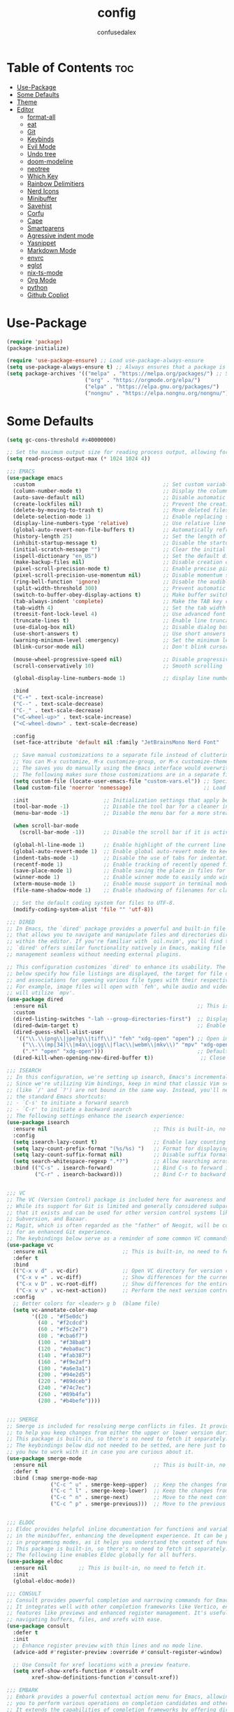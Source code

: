 #+TITLE: config
#+AUTHOR: confusedalex
#+STARTUP: overview

* Table of Contents :toc:
- [[#use-package][Use-Package]]
- [[#some-defaults][Some Defaults]]
- [[#theme][Theme]]
- [[#editor][Editor]]
  - [[#format-all][format-all]]
  - [[#eat][eat]]
  - [[#git][Git]]
  - [[#keybinds][Keybinds]]
  - [[#evil-mode][Evil Mode]]
  - [[#undo-tree][Undo tree]]
  - [[#doom-modeline][doom-modeline]]
  - [[#neotree][neotree]]
  - [[#which-key][Which Key]]
  - [[#rainbow-delimitiers][Rainbow Delimitiers]]
  - [[#nerd-icons][Nerd Icons]]
  - [[#minibuffer][Minibuffer]]
  - [[#savehist][Savehist]]
  - [[#corfu][Corfu]]
  - [[#cape][Cape]]
  - [[#smartparens][Smartparens]]
  - [[#agressive-indent-mode][Agressive indent mode]]
  - [[#yasnippet][Yasnippet]]
  - [[#markdown-mode][Markdown Mode]]
  - [[#envrc][envrc]]
  - [[#eglot][eglot]]
  - [[#nix-ts-mode][nix-ts-mode]]
  - [[#org-mode][Org Mode]]
  - [[#python][python]]
  - [[#github-copliot][Github Copliot]]

* Use-Package
#+begin_src emacs-lisp
(require 'package)
(package-initialize)

(require 'use-package-ensure) ;; Load use-package-always-ensure
(setq use-package-always-ensure t) ;; Always ensures that a package is installed
(setq package-archives '(("melpa" . "https://melpa.org/packages/") ;; Sets default package repositories
						 ("org" . "https://orgmode.org/elpa/")
                         ("elpa" . "https://elpa.gnu.org/packages/")
						 ("nongnu" . "https://elpa.nongnu.org/nongnu/")))
#+end_src
* Some Defaults
#+begin_src emacs-lisp
(setq gc-cons-threshold #x40000000)

;; Set the maximum output size for reading process output, allowing for larger data transfers.
(setq read-process-output-max (* 1024 1024 4))

;;; EMACS
(use-package emacs
  :custom                                         ;; Set custom variables to configure Emacs behavior.
  (column-number-mode t)                          ;; Display the column number in the mode line.
  (auto-save-default nil)                         ;; Disable automatic saving of buffers.
  (create-lockfiles nil)                          ;; Prevent the creation of lock files when editing.
  (delete-by-moving-to-trash t)                   ;; Move deleted files to the trash instead of permanently deleting them.
  (delete-selection-mode 1)                       ;; Enable replacing selected text with typed text.
  (display-line-numbers-type 'relative)           ;; Use relative line numbering in programming modes.
  (global-auto-revert-non-file-buffers t)         ;; Automatically refresh non-file buffers.
  (history-length 25)                             ;; Set the length of the command history.
  (inhibit-startup-message t)                     ;; Disable the startup message when Emacs launches.
  (initial-scratch-message "")                    ;; Clear the initial message in the *scratch* buffer.
  (ispell-dictionary "en_US")                     ;; Set the default dictionary for spell checking.
  (make-backup-files nil)                         ;; Disable creation of backup files.
  (pixel-scroll-precision-mode t)                 ;; Enable precise pixel scrolling.
  (pixel-scroll-precision-use-momentum nil)       ;; Disable momentum scrolling for pixel precision.
  (ring-bell-function 'ignore)                    ;; Disable the audible bell.
  (split-width-threshold 300)                     ;; Prevent automatic window splitting if the window width exceeds 300 pixels.
  (switch-to-buffer-obey-display-actions t)       ;; Make buffer switching respect display actions.
  (tab-always-indent 'complete)                   ;; Make the TAB key complete text instead of just indenting.
  (tab-width 4)                                   ;; Set the tab width to 4 spaces.
  (treesit-font-lock-level 4)                     ;; Use advanced font locking for Treesit mode.
  (truncate-lines t)                              ;; Enable line truncation to avoid wrapping long lines.
  (use-dialog-box nil)                            ;; Disable dialog boxes in favor of minibuffer prompts.
  (use-short-answers t)                           ;; Use short answers in prompts for quicker responses (y instead of yes)
  (warning-minimum-level :emergency)              ;; Set the minimum level of warnings to display.
  (blink-cursor-mode nil)                         ;; Don't blink cursor

  (mouse-wheel-progressive-speed nil)             ;; Disable progressive speed when scrolling
  (scroll-conservatively 10)                      ;; Smooth scrolling

  (global-display-line-numbers-mode 1)            ;; display line numbers

  :bind
  ("C-+" . text-scale-increase)
  ("C--" . text-scale-decrease)
  ("C-_" . text-scale-decrease)
  ("<C-wheel-up>" . text-scale-increase)
  ("<C-wheel-down>" . text-scale-decrease)

  :config
  (set-face-attribute 'default nil :family "JetBrainsMono Nerd Font"  :height 130)

  ;; Save manual customizations to a separate file instead of cluttering `init.el'.
  ;; You can M-x customize, M-x customize-group, or M-x customize-themes, etc.
  ;; The saves you do manually using the Emacs interface would overwrite this file.
  ;; The following makes sure those customizations are in a separate file.
  (setq custom-file (locate-user-emacs-file "custom-vars.el")) ;; Specify the custom file path.
  (load custom-file 'noerror 'nomessage)                       ;; Load the custom file quietly, ignoring errors.

  :init                        ;; Initialization settings that apply before the package is loaded.
  (tool-bar-mode -1)           ;; Disable the tool bar for a cleaner interface.
  (menu-bar-mode -1)           ;; Disable the menu bar for a more streamlined look.

  (when scroll-bar-mode
    (scroll-bar-mode -1))      ;; Disable the scroll bar if it is active.

  (global-hl-line-mode 1)      ;; Enable highlight of the current line
  (global-auto-revert-mode 1)  ;; Enable global auto-revert mode to keep buffers up to date with their corresponding files.
  (indent-tabs-mode -1)        ;; Disable the use of tabs for indentation (use spaces instead).
  (recentf-mode 1)             ;; Enable tracking of recently opened files.
  (save-place-mode 1)          ;; Enable saving the place in files for easier return.
  (winner-mode 1)              ;; Enable winner mode to easily undo window configuration changes.
  (xterm-mouse-mode 1)         ;; Enable mouse support in terminal mode.
  (file-name-shadow-mode 1)    ;; Enable shadowing of filenames for clarity.

  ;; Set the default coding system for files to UTF-8.
  (modify-coding-system-alist 'file "" 'utf-8))

;;; DIRED
;; In Emacs, the `dired' package provides a powerful and built-in file manager
;; that allows you to navigate and manipulate files and directories directly
;; within the editor. If you're familiar with `oil.nvim', you'll find that
;; `dired' offers similar functionality natively in Emacs, making file
;; management seamless without needing external plugins.

;; This configuration customizes `dired' to enhance its usability. The settings
;; below specify how file listings are displayed, the target for file operations,
;; and associations for opening various file types with their respective applications.
;; For example, image files will open with `feh', while audio and video files
;; will utilize `mpv'.
(use-package dired
  :ensure nil                                                ;; This is built-in, no need to fetch it.
  :custom
  (dired-listing-switches "-lah --group-directories-first")  ;; Display files in a human-readable format and group directories first.
  (dired-dwim-target t)                                      ;; Enable "do what I mean" for target directories.
  (dired-guess-shell-alist-user
   '(("\\.\\(png\\|jpe?g\\|tiff\\)" "feh" "xdg-open" "open") ;; Open image files with `feh' or the default viewer.
     ("\\.\\(mp[34]\\|m4a\\|ogg\\|flac\\|webm\\|mkv\\)" "mpv" "xdg-open" "open") ;; Open audio and video files with `mpv'.
     (".*" "open" "xdg-open")))                              ;; Default opening command for other files.
  (dired-kill-when-opening-new-dired-buffer t))               ;; Close the previous buffer when opening a new `dired' instance.

;;; ISEARCH
;; In this configuration, we're setting up isearch, Emacs's incremental search feature.
;; Since we're utilizing Vim bindings, keep in mind that classic Vim search commands
;; (like `/' and `?') are not bound in the same way. Instead, you'll need to use
;; the standard Emacs shortcuts:
;; - `C-s' to initiate a forward search
;; - `C-r' to initiate a backward search
;; The following settings enhance the isearch experience:
(use-package isearch
  :ensure nil                                  ;; This is built-in, no need to fetch it.
  :config
  (setq isearch-lazy-count t)                  ;; Enable lazy counting to show current match information.
  (setq lazy-count-prefix-format "(%s/%s) ")   ;; Format for displaying current match count.
  (setq lazy-count-suffix-format nil)          ;; Disable suffix formatting for match count.
  (setq search-whitespace-regexp ".*?")        ;; Allow searching across whitespace.
  :bind (("C-s" . isearch-forward)             ;; Bind C-s to forward isearch.
         ("C-r" . isearch-backward)))          ;; Bind C-r to backward isearch.


;;; VC
;; The VC (Version Control) package is included here for awareness and completeness.
;; While its support for Git is limited and generally considered subpar, it is good to know
;; that it exists and can be used for other version control systems like Mercurial,
;; Subversion, and Bazaar.
;; Magit, which is often regarded as the "father" of Neogit, will be configured later
;; for an enhanced Git experience.
;; The keybindings below serve as a reminder of some common VC commands.
(use-package vc
  :ensure nil                        ;; This is built-in, no need to fetch it.
  :defer t
  :bind
  (("C-x v d" . vc-dir)              ;; Open VC directory for version control status.
   ("C-x v =" . vc-diff)             ;; Show differences for the current file.
   ("C-x v D" . vc-root-diff)        ;; Show differences for the entire repository.
   ("C-x v v" . vc-next-action))     ;; Perform the next version control action.
  :config
  ;; Better colors for <leader> g b  (blame file)
  (setq vc-annotate-color-map
        '((20 . "#f5e0dc")
          (40 . "#f2cdcd")
          (60 . "#f5c2e7")
          (80 . "#cba6f7")
          (100 . "#f38ba8")
          (120 . "#eba0ac")
          (140 . "#fab387")
          (160 . "#f9e2af")
          (180 . "#a6e3a1")
          (200 . "#94e2d5")
          (220 . "#89dceb")
          (240 . "#74c7ec")
          (260 . "#89b4fa")
          (280 . "#b4befe"))))


;;; SMERGE
;; Smerge is included for resolving merge conflicts in files. It provides a simple interface
;; to help you keep changes from either the upper or lower version during a merge.
;; This package is built-in, so there's no need to fetch it separately.
;; The keybindings below did not needed to be setted, are here just to show
;; you how to work with it in case you are curious about it.
(use-package smerge-mode
  :ensure nil                                  ;; This is built-in, no need to fetch it.
  :defer t
  :bind (:map smerge-mode-map
              ("C-c ^ u" . smerge-keep-upper)  ;; Keep the changes from the upper version.
              ("C-c ^ l" . smerge-keep-lower)  ;; Keep the changes from the lower version.
              ("C-c ^ n" . smerge-next)        ;; Move to the next conflict.
              ("C-c ^ p" . smerge-previous)))  ;; Move to the previous conflict.


;;; ELDOC
;; Eldoc provides helpful inline documentation for functions and variables
;; in the minibuffer, enhancing the development experience. It can be particularly useful
;; in programming modes, as it helps you understand the context of functions as you type.
;; This package is built-in, so there's no need to fetch it separately.
;; The following line enables Eldoc globally for all buffers.
(use-package eldoc
  :ensure nil          ;; This is built-in, no need to fetch it.
  :init
  (global-eldoc-mode))

;;; CONSULT
;; Consult provides powerful completion and narrowing commands for Emacs.
;; It integrates well with other completion frameworks like Vertico, enabling
;; features like previews and enhanced register management. It's useful for
;; navigating buffers, files, and xrefs with ease.
(use-package consult
  :defer t
  :init
  ;; Enhance register preview with thin lines and no mode line.
  (advice-add #'register-preview :override #'consult-register-window)

  ;; Use Consult for xref locations with a preview feature.
  (setq xref-show-xrefs-function #'consult-xref
        xref-show-definitions-function #'consult-xref))

;;; EMBARK
;; Embark provides a powerful contextual action menu for Emacs, allowing
;; you to perform various operations on completion candidates and other items.
;; It extends the capabilities of completion frameworks by offering direct
;; actions on the candidates.
(use-package embark
  :defer t)


;;; EMBARK-CONSULT
;; Embark-Consult provides a bridge between Embark and Consult, ensuring
;; that Consult commands, like previews, are available when using Embark.
(use-package embark-consult
  :hook
  (embark-collect-mode . consult-preview-at-point-mode)) ;; Enable preview in Embark collect mode.


;;; TREESITTER-AUTO
;; Treesit-auto simplifies the use of Tree-sitter grammars in Emacs,
;; providing automatic installation and mode association for various
;; programming languages. This enhances syntax highlighting and
;; code parsing capabilities, making it easier to work with modern
;; programming languages.
(use-package treesit-auto
  :after emacs
  :custom
  (treesit-auto-install 'prompt)
  :config
  (treesit-auto-add-to-auto-mode-alist 'all)
  (global-treesit-auto-mode))
#+end_src

* Theme
Use the awesome[[https://protesilaos.com/emacs/modus-themes][ Modus themes]]  
#+begin_src emacs-lisp
(use-package modus-themes
  :config
  (define-key global-map (kbd "<f5>") #'modus-themes-toggle)
  (load-theme 'modus-vivendi t)
)
#+end_src
* Editor
** format-all
#+begin_src emacs-lisp
(use-package format-all
  :commands format-all-mode
  :hook (prog-mode . format-all-mode))
#+end_src
** eat
#+begin_src emacs-lisp
(use-package eat
  :hook ('eshell-load-hook #'eat-eshell-mode))
#+end_src
** Git
*** Magit
#+begin_src emacs-lisp
(use-package magit
  :defer t)
#+end_src
*** Diff-HL
Diff-HL provides marking for unstaged, uncommited, changed, added, removed lines
#+begin_src emacs-lisp
(use-package diff-hl
  :defer t
  :hook
  (find-file . (lambda ()
                 (global-diff-hl-mode)           ;; Enable Diff-HL mode for all files.
                 (diff-hl-flydiff-mode)          ;; Automatically refresh diffs.
                 (diff-hl-margin-mode)))         ;; Show diff indicators in the margin.
  :custom
  (diff-hl-side 'left)                           ;; Set the side for diff indicators.
  (diff-hl-margin-symbols-alist '((insert . "│") ;; Customize symbols for each change type.
                                  (delete . "-")
                                  (change . "│")
                                  (unknown . "?")
                                  (ignored . "i"))))
#+end_src
** Keybinds
#+begin_src emacs-lisp
(defvar-keymap prefix-find-files-map
  :doc "Find Files"
  "/" 'consult-line
  "C" 'consult-git-grep
  "c" #'(lambda() (interactive)(find-file "~/.emacs.d/config.org"))
  "f" 'consult-fd
  "g" 'consult-ripgrep
  "h" 'consult-info
) 

(defvar-keymap prefix-org-map
  :doc "Org mode keys"
  "a" 'org-agenda
  "c" 'org-capture
  "e" 'org-export-dispatch

  ;; Files
  "b" '(lambda() (interactive)(find-file "~/persist/org/books.org"))
  "i" '(lambda() (interactive)(find-file "~/persist/org/inbox.org"))
  "j" '(lambda() (interactive)(find-file "~/persist/org/journal.org"))
  "n" '(lambda() (interactive)(find-file "~/persist/org/notes.org"))
  "w" '(lambda() (interactive)(find-file "~/persist/org/work.org"))
  )

(defvar-keymap prefix-mode-map
  "A" 'org-archive-subtree-default
  "e" 'org-export-dispatch
  "f" 'consult-org-heading
  "h" 'org-toggle-heading
  "n" 'org-store-link
  "o" 'org-set-property
  "r" 'org-refile
  "t" 'org-todo
  
  ;; Org tables
  "b d c" 'org-table-delete-column
  "b d r" 'org-table-delete-row

  ;; Org dates
  "d d" 'org-deadline
  "d s" 'org-schedule
  "d t" 'org-time-stamp
  "d T" 'org-time-stamp-inactive

  ;; Org subtree
  "s n" 'org-narrow-to-subtree
  "s N" 'widen
  "s r" 'org-refile
  "s S" 'org-sort
  )

(defvar-keymap prefix-magit-map
  :doc "Magit keybindings for Git integration"
  "g" 'magit-status      ;; Open Magit status
  "l" 'magit-log-current ;; Show current log
  "d" 'magit-diff-buffer-file ;; Show diff for the current file
  "D" 'diff-hl-show-hunk ;; Show diff for a hunk
  "b" 'vc-annotate       ;; Annotate buffer with version control info
)

(defvar-keymap prefix-dired-map
  :doc "Dired commands for file management"
  "d" 'dired
  "j" 'dired-jump
  "f" 'find-file
  )

(defvar-keymap prefix-project-map
  :doc "Project management keybindings"
  "b" 'consult-project-buffer ;; Consult project buffer
  "p" 'project-switch-project ;; Switch project
  "f" 'project-find-file ;; Find file in project
  "g" 'project-find-regexp ;; Find regexp in project
  "k" 'project-kill-buffers ;; Kill project buffers
  "D" 'project-dired ;; Dired for project
)

(defvar-keymap prefix-buffer-map
  :doc "Buffer management keybindings"
  "b" 'ibuffer ;; Open Ibuffer
  "d" 'kill-current-buffer ;; Kill current buffer
  "i" 'consult-buffer ;; Open consult buffer list
  "k" 'kill-current-buffer ;; Kill current buffer
  "l" 'consult-buffer ;; Consult buffer
  "s" 'save-buffer ;; Save buffer
  "x" 'kill-current-buffer ;; Kill current buffer
  )

(defvar-keymap prefix-neotree-map
  :doc "NeoTree command for file exploration"
  "e" 'neotree-toggle
)

(defvar-keymap prefix-compute-map
  :doc "Compute"
  "b r" 'elisp-eval-region-or-buffer ;; Reload config
  "f" 'format-all-buffer ;; Formatter
  "a" 'eglot-code-actions ;; Code actions
  "r" 'eglot-rename ;; rename symbol
  "i" 'eglot-inlay-hints-mode ;; Toggles inlay hints
  )

(defvar-keymap spc-prefix-map
  :doc "My prefix key map."
  "b" prefix-buffer-map
  "c" prefix-compute-map
  "e" prefix-neotree-map
  "f" prefix-find-files-map
  "g" prefix-magit-map
  "m" prefix-mode-map
  "o" prefix-org-map
  "p" prefix-project-map
  "x" prefix-dired-map
  )

(which-key-add-keymap-based-replacements spc-prefix-map
  "f" `("find files" . ,prefix-find-files-map))
#+end_src
** Evil Mode
#+begin_src emacs-lisp
;; EVIL
;; The `evil' package provides Vim emulation within Emacs, allowing
;; users to edit text in a modal way, similar to how Vim
;; operates. This setup configures `evil-mode' to enhance the editing
;; experience.
(use-package evil
  :hook
  (after-init . evil-mode)
  :init
  (setq evil-want-integration t)      ;; Integrate `evil' with other Emacs features (optional as it's true by default).
  (setq evil-want-keybinding nil)     ;; Disable default keybinding to set custom ones.
  (setq evil-want-C-u-scroll t)       ;; Makes C-u scroll
  (setq evil-want-C-u-delete t)       ;; Makes C-u delete on insert mode
  :config
  (evil-set-undo-system 'undo-tree)   ;; Uses the undo-tree package as the default undo system

  ;; Set the leader key to space for easier access to custom commands. (setq evil-want-leader t)
  (setq evil-leader/in-all-states t)  ;; Make the leader key available in all states.
  (setq evil-want-fine-undo t)        ;; Evil uses finer grain undoing steps

  (evil-define-key '(normal motion visual) 'global
    (kbd "RET") nil ; unset RET to use with org-return-follows-link
    (kbd "SPC") spc-prefix-map
    )
  
  ;; Flymake navigation
  (evil-define-key 'normal 'global (kbd "<leader> x x") 'consult-flymake);; Gives you something like `trouble.nvim'
  (evil-define-key 'normal 'global (kbd "] d") 'flymake-goto-next-error) ;; Go to next Flymake error
  (evil-define-key 'normal 'global (kbd "[ d") 'flymake-goto-prev-error) ;; Go to previous Flymake error

  ;; Embark actions for contextual commands
  (evil-define-key 'normal 'global (kbd "<leader> .") 'embark-act)

  ;; Undo tree visualization
  (evil-define-key 'normal 'global (kbd "<leader> u") 'undo-tree-visualize)

  ;; Help keybindings
  (evil-define-key 'normal 'global (kbd "<leader> h m") 'describe-mode) ;; Describe current mode
  (evil-define-key 'normal 'global (kbd "<leader> h f") 'describe-function) ;; Describe function
  (evil-define-key 'normal 'global (kbd "<leader> h v") 'describe-variable) ;; Describe variable
  (evil-define-key 'normal 'global (kbd "<leader> h k") 'describe-key) ;; Describe key

  ;; Tab navigation
  (evil-define-key 'normal 'global (kbd "] t") 'tab-next) ;; Go to next tab
  (evil-define-key 'normal 'global (kbd "[ t") 'tab-previous) ;; Go to previous tab


  (evil-define-key 'normal 'global (kbd "gcc")
	(lambda ()
	  (interactive)
	  (if (not (use-region-p))
		  (comment-or-uncomment-region (line-beginning-position) (line-end-position)))))
  
  (evil-define-key 'visual 'global (kbd "gc")
	(lambda ()
	  (interactive)
	  (if (use-region-p)
		  (comment-or-uncomment-region (region-beginning) (region-end)))))

  ;; Enable evil mode
  (evil-mode 1))


(use-package evil-collection
  :after evil
  :config
  (evil-collection-init))

(use-package evil-surround
  :after evil-collection
  :config
  (evil-define-command evil-mini-surround (char)
	(interactive (evil-surround-input-char))
	(call-interactively
	 (pcase char
       (?a #'evil-surround-region)
       (?r #'evil-surround-change)
       (?d #'evil-surround-delete))))
  
  (evil-define-key 'normal 'evil-surround-mode-map "s" 'evil-mini-surround)

  ;; Remove the spacing that would be inserted
  ;; see https://github.com/emacs-evil/evil-surround/commit/205c650d7fbfdbe2b917e1d90e701633a55e89df#r106953057
  (add-to-list 'evil-surround-pairs-alist '(?\( . ("(" . ")")))
  (add-to-list 'evil-surround-pairs-alist '(?\[ . ("[" . "]")))
  (add-to-list 'evil-surround-pairs-alist '(?\( . ("{" . "}")))

  (global-evil-surround-mode 1))

;; EVIL MATCHIT
;; The `evil-matchit' package extends `evil-mode' by enabling
;; text object matching for structures such as parentheses, HTML
;; tags, and other paired delimiters. This makes it easier to
;; navigate and manipulate code blocks.
;; Just use % for jumping between matching structures to check it out.
(use-package evil-matchit
  :after evil-collection
  :config
  (global-evil-matchit-mode 1))
#+end_src
*** org-evil
#+begin_src emacs-lisp
(use-package evil-org
  :after org
  :hook (org-mode . (lambda () evil-org-mode))
  :config
  (require 'evil-org-agenda)
  (evil-org-agenda-set-keys))
#+end_src
** Undo tree
Navigtable undo tree
#+begin_src emacs-lisp
(use-package undo-tree
  :defer t
  :hook
  (after-init . global-undo-tree-mode)
  :init
  (setq undo-tree-visualizer-timestamps t
        undo-tree-visualizer-diff t
        ;; Increase undo limits to avoid losing history due to Emacs' garbage collection.
        ;; These values can be adjusted based on your needs.
        ;; 10X bump of the undo limits to avoid issues with premature
        ;; Emacs GC which truncates the undo history very aggressively.
        undo-limit 800000                     ;; Limit for undo entries.
        undo-strong-limit 12000000            ;; Strong limit for undo entries.
        undo-outer-limit 120000000)           ;; Outer limit for undo entries.
  :config
  ;; Set the directory where `undo-tree' will save its history files.
  ;; This keeps undo history across sessions, stored in a cache directory.
  (setq undo-tree-history-directory-alist '(("." . "~/.emacs.d/.cache/undo"))))
#+end_src
** doom-modeline
Modern, cool looking line
#+begin_src emacs-lisp
(use-package doom-modeline
  :defer t
  :custom
  (doom-modeline-buffer-file-name-style 'buffer-name)  ;; Set the buffer file name style to just the buffer name (without path).
  (doom-modeline-project-detection 'project)           ;; Enable project detection for displaying the project name.
  (doom-modeline-buffer-name t)                        ;; Show the buffer name in the mode line.
  (doom-modeline-vcs-max-length 25)                    ;; Limit the version control system (VCS) branch name length to 25 characters.
  :hook
  (after-init . doom-modeline-mode))
#+end_src
** neotree
Neotree is a file tree explorer.
#+begin_src emacs-lisp
(use-package neotree
  :custom
  (neo-show-hidden-files t)                ;; By default shows hidden files (toggle with H)
  (neo-theme 'nerd-icons)                  ;; Set the default theme for Neotree to 'nerd-icons' for a visually appealing look.
  (neo-vc-integration '(face char))        ;; Enable VC integration to display file states with faces (color coding) and characters (icons).
  :defer t)                                 ;; Load the package only when needed to improve startup time.
#+end_src
** Which Key
Which-key display the possible key bindings after a short delay

#+begin_src emacs-lisp
(use-package which-key
  :ensure nil     ;; This is built-in, no need to fetch it.
  :defer t        ;; Defer loading Which-Key until after init.
  :hook
  (after-init . which-key-mode)) ;; Enable which-key mode after initialization.

#+end_src
** Rainbow Delimitiers
Makes bracket share colors
#+begin_src emacs-lisp
(use-package rainbow-delimiters
  :defer t
  :hook
  (prog-mode . rainbow-delimiters-mode))
#+end_src
** Nerd Icons
Enables Nerd icons
#+begin_src emacs-lisp
(use-package nerd-icons)

(use-package nerd-icons-completion
  :after marginalia
  :config
  (add-hook 'marginalia-mode-hook #'nerd-icons-completion-marginalia-setup))

(use-package nerd-icons-corfu
  :after corfu
  :config
  (add-to-list 'corfu-margin-formatters #'nerd-icons-corfu-formatter))

(use-package nerd-icons-dired
  :hook
  (dired-mode . nerd-icons-dired-mode))

#+end_src
** Minibuffer
*** Vertico
Vertico makes the minibuffer appear in a vertical layout.
#+begin_src emacs-lisp
(use-package vertico
  :hook (after-init . vertico-mode))
#+end_src
*** Marginalia
Marginalia adds command description next to the commands
#+begin_src emacs-lisp
(use-package marginalia
  :hook (after-init . marginalia-mode))
#+end_src
*** Orderless
Orderless enables sort of a fuzzy search for searching commands. So "comm magi" still gets you to "magit-commit"
#+begin_src emacs-lisp
(use-package orderless
  :custom
  (completion-styles '(orderless basic))
  (completion-category-overrides '((file (styles basic partial-completion))
								   (eglot (styles orderless))
                                   (eglot-capf (styles orderless))))
  )
  #+end_src
** Savehist
#+begin_src emacs-lisp
(use-package savehist
  :ensure nil ; it is built-in
  :hook (after-init . savehist-mode))
#+end_src
** Corfu
#+begin_src emacs-lisp
(use-package corfu
  :after orderless
  :hook (after-init . global-corfu-mode)
  :bind
  (:map corfu-map
        ("TAB" . corfu-next)
        ([ tab ] . corfu-next)
        ("S-TAB" . corfu-previous)
        ([backtab] . corfu-previous))
  :custom
  (corfu-cycle t)           ;; Enable cycling for `corfu-next/previous'
  (corfu-auto t)            ;; Enables auto-completion
  (corfu-auto-prefix 3)          ;; Minimum length of prefix for auto completion.
  (corfu-preselect 'prompt) ;; Always preselect the prompt
  (corfu-popupinfo-mode t)  ;; Enable popup information
  (corfu-popupinfo-delay 0.5)    ;; Lower popupinfo delay to 0.5 seconds from 2 seconds
  
  (completion-ignore-case t)

  (text-mode-ispell-word-completion nil) ;; Disable Ispell completion

  ;; Sort by input history (no need to modify `corfu-sort-function').
  (with-eval-after-load 'savehist
    (corfu-history-mode 1)
    (add-to-list 'savehist-additional-variables 'corfu-history)))
#+end_src
** Cape
Cape adds more completions for corfu
#+begin_src emacs-lisp
(use-package cape
  :after corfu
  :init
  ;; Add to the global default value of `completion-at-point-functions' which is
  ;; used by `completion-at-point'.  The order of the functions matters, the
  ;; first function returning a result wins.  Note that the list of buffer-local
  ;; completion functions takes precedence over the global list.
  ;; The functions that are added later will be the first in the list

  (advice-add 'eglot-completion-at-point :around #'cape-wrap-buster)

  (add-to-list 'completion-at-point-functions #'cape-dabbrev) ;; Complete word from current buffers
  (add-to-list 'completion-at-point-functions #'cape-dict) ;; Dictionary completion
  (add-to-list 'completion-at-point-functions #'cape-file) ;; Path completion
  (add-to-list 'completion-at-point-functions #'cape-elisp-block) ;; Complete elisp in Org or Markdown mode
  (add-to-list 'completion-at-point-functions #'cape-keyword) ;; Keyword/Snipet completion

  ;; (add-to-list 'completion-at-point-functions #'cape-abbrev) ;; Complete abbreviation
  (add-to-list 'completion-at-point-functions #'cape-history) ;; Complete from Eshell, Comint or minibuffer history
  ;; (add-to-list 'completion-at-point-functions #'cape-line) ;; Complete entire line from current buffer
  ;; (add-to-list 'completion-at-point-functions #'cape-elisp-symbol) ;; Complete Elisp symbol
  ;;(add-to-list 'completion-at-point-functions #'cape-tex) ;; Complete Unicode char from TeX command, e.g. \hbar
  ;;(add-to-list 'completion-at-point-functions #'cape-sgml) ;; Complete Unicode char from SGML entity, e.g., &alpha
  ;;(add-to-list 'completion-at-point-functions #'cape-rfc1345) ;; Complete Unicode char using RFC 1345 mnemonics
  )
#+end_src
** Smartparens
#+begin_src emacs-lisp
(use-package smartparens
  :ensure smartparens  ;; install the package
  :hook (prog-mode text-mode markdown-mode) ;; add `smartparens-mode` to these hooks
  :config
  ;; load default config
  (require 'smartparens-config))
#+end_src
** Agressive indent mode
#+begin_src emacs-lisp
(use-package aggressive-indent
  :hook ((emacs-lisp-mode . aggressive-indent-mode)
		 (lisp-mode . aggressive-indent-mode)))
#+end_src
** Yasnippet
#+begin_src emacs-lisp
(use-package yasnippet-snippets
  :hook (prog-mode . yas-minor-mode)) 
#+end_src
Modes
** Markdown Mode
#+begin_src emacs-lisp
(use-package markdown-mode
  :defer t
  :mode ("README\\.md\\'" . gfm-mode)            ;; Use gfm-mode for README.md files.
  :init (setq markdown-command "multimarkdown")) ;; Set the Markdown processing command.
#+end_src
** envrc
envrc automagically loads into direnv
#+begin_src emacs-lisp
(use-package envrc
  :hook (after-init . envrc-global-mode))
#+end_src
** eglot
#+begin_src emacs-lisp
(use-package eglot
  :ensure nil
  :hook (
		 (nix-ts-mode-hook . eglot-ensure)
		 (python-ts-mode . eglot-ensure))
  :custom
  ;; Good default
  (eglot-events-buffer-size 0) ;; No event buffers (Lsp server logs)
  (eglot-autoshutdown t);; Shutdown unused servers.
  (eglot-report-progress nil) ;; Disable lsp server logs (Don't show lsp messages at the bottom, java)

  (add-to-list 'eglot-server-programs
               `(nix-ts-mode . ("nixd")))
  
  (add-to-list 'eglot-server-programs
               `(python-mode python-ts-mode) ("pyright-langserver" "--stdio"))
  )
  
#+end_src
** nix-ts-mode
Enable nix mode for all *.nix files
#+begin_src emacs-lisp
(use-package nix-ts-mode
  :mode "\\.nix\\'")
#+end_src
** Org Mode
#+begin_src emacs-lisp
(use-package org
  :defer t        ;; Defer loading Org-mode until it's needed.
  :hook
  ((org-mode . org-indent-mode)
   (org-mode . visual-line-mode))
  :custom
  (org-directory "~/persist/org/")
  (org-agenda-files (append (list org-directory) (list "~/persist/org/memacs")))
  (org-ellipsis "⤵")

  (global-hi-lock-mode 1)
  (org-todo-keywords
   '((sequence
      "TODO(t)"  ; A task that needs doing & is ready to do
      "STRT(s)"  ; A task that is in progress
      "WAIT(w@/!)"  ; Something external is holding up this task
      "HOLD(h)"  ; This task is paused/on hold because of me
      "IDEA(i)"  ; An unconfirmed and unapproved task or notion
      "|"
      "DONE(d)"  ; Task successfully completed
      "KILL(k@)")) ; Task was cancelled, aborted, or is no longer applicable
   )
  (org-log-done 'time) ; Add timestamp when a task is closed

  ;; Only show 3 days in the past, and 7 in the future
  (org-agenda-span 10)
  (org-agenda-start-day "-3d")
  (org-agenda-start-on-weekday nil) ; We don't need to start on a weekday, do we?

  (org-return-follows-link t)
  
  (org-hide-leading-stars t)
  (org-refile-targets
   '((nil :maxlevel . 3)
     (org-agenda-files :maxlevel . 3)) ;; add all agenda files as refile targets
   ;; Without this, completers like ivy/helm are only given the first level of
   ;; each outline candidates. i.e. all the candidates under the "Tasks" heading
   ;; are just "Tasks/". This is unhelpful. We want the full path to each refile
   ;; target! e.g. FILE/Tasks/heading/subheading
   org-refile-use-outline-path 'file
   org-outline-path-complete-in-steps nil)
  )
#+end_src
*** Capture Templates
#+begin_src emacs-lisp
(setq org-capture-templates
   '(
	 ("p" "Personal")
     ("pt" "Personal todo" entry
      (file+headline "inbox.org" "todos")
      "* TODO %?\n%i" :prepend t)
     ("pn" "Personal notes" entry
      (file+headline "inbox.org" "notes")
      "* %u %?\n%i" :prepend t)
     ("B" "Book" entry (file "books.org")
      "** TODO %^{ Title }
                :PROPERTIES:
                :name:     %\\1
                :author:   %^{Author}
                :pages:    %^{Pages}
                :rating:   %^{Rating}
                :END:\n%?"
      )
	 ("l" "Log Entry" entry (file+olp+datetree "daybook.org") "* %? %T")
     ("j" "Journal entry" entry (file+datetree "journal.org") "* %(format-time-string \"%H:%M\") \n%?")
	 ("b" "Bookmark" entry (file+headline "notes.org" "Bookmarks")
	  "* %?\n:PROPERTIES:\n:CREATED: %U\n:END:\n\n" :empty-lines 1))
   )
#+end_src
*** super-agenda
#+begin_src emacs-lisp
(use-package org-super-agenda
  :after org-agenda
  :custom
  (org-super-agenda-header-map nil)
  (org-super-agenda-mode t)
  (org-agenda-custom-commands
   '(("pd" "private day"
	  ((agenda "" ((org-agenda-span 'day)
				  (org-super-agenda-groups
				   '((:name "Today"
							:time-grid t
							:date today
							:todo "TODAY"
							:scheduled today
							:order 1)))))
	  (todo "" ((org-agenda-overriding-header "")
				(org-super-agenda-groups
				 '((:name "Important"
						  :tag "Important"
						  :priority "A"
						  :order 6)
				   (:name "Due Today"
						  :deadline today
						  :order 2)
				   (:name "Due Soon"
						  :deadline future
						  :order 8)
				   (:name "Overdue"
						  :deadline past
						  :face error
						  :order 7)
				   (:name "To read"
						  :tag "read"
						  :order 30)
				   (:name "People"
						  :tag "people"
						  :order 19)
				   (:name "Tech"
						  :tag "tech"
						  :order 19)
				   (:name "Waiting"
						  :todo "WAIT"
						  :order 20)
				   )))))
	  ((org-agenda-tag-filter '("-work" "-gifts"))))
	 ("pw" "private week"
	  ((agenda "" ((org-agenda-span 'week)))
	  (todo "" ((org-agenda-overriding-header "")
				(org-super-agenda-groups
				 '((:name "Important"
						  :tag "Important"
						  :priority "A"
						  :order 6)
				   (:name "Due Today"
						  :deadline today
						  :order 2)
				   (:name "Due Soon"
						  :deadline future
						  :order 8)
				   (:name "Overdue"
						  :deadline past
						  :face error
						  :order 7)
				   (:name "To read"
						  :tag "read"
						  :order 30)
				   (:name "People"
						  :tag "people"
						  :order 19)
				   (:name "Tech"
						  :tag "tech"
						  :order 19)
				   (:name "Waiting"
						  :todo "WAIT"
						  :order 20)
				   )))))
	  ((org-agenda-tag-filter '("-work" "-gifts"))))
	 ("w" "work"
	  ((agenda "" ((org-agenda-files '("~/persist/org/work.org"))
				   (org-agenda-span 'day)
				   (org-super-agenda-groups
					'((:name "Today"
							 :time-grid t
							 :date today
							 :todo "TODAY"
							 :scheduled today
							 :order 1)))))
	   (todo "" ((org-agenda-files '("~/persist/org/work.org"))
				 (org-agenda-overriding-header "")
				 (org-super-agenda-groups
				  '((:name "Important"
						   :tag "Important"
						   :priority "A"
						   :order 6)
					(:name "Due Today"
						   :deadline today
						   :order 2)
					(:name "Due Soon"
						   :deadline future
						   :order 8)
					(:name "Overdue"
						   :deadline past
						   :face error
						   :order 7)
					(:name "To read"
						   :tag "read"
						   :order 30)
					(:name "Waiting"
						   :todo "WAIT"
						   :order 20)
					))))))
	 ("g" "gifts"
	  ((tags-todo "+gifts" ((org-super-agenda-groups '((:auto-outline-path t))))))
	  )
	 )
   )
  )
#+end_src

*** org-superstar
Transforms the * into nice symbols
#+begin_src emacs-lisp
(use-package org-superstar
  :after org
  :hook (org-mode . org-superstar-mode)
  )
#+end_src
*** org-toc
#+BEGIN_SRC emacs-lisp
(use-package toc-org
  :commands toc-org-enable
  :hook (org-mode . toc-org-mode))
#+END_SRC
*** org-tempo
Allow for expanding of src blocks automagically with "<s TAB " or "<el TAB" for elisp
#+BEGIN_SRC emacs-lisp
(use-package org-tempo
  :ensure nil
  :after org
  :config
  (add-to-list 'org-structure-template-alist '("el" . "src emacs-lisp"))
  )
#+END_SRC
*** Code Blocks
#+begin_src emacs-lisp
  (use-package ob-python :ensure nil)

  (use-package org
  :config
  (setq org-confirm-babel-evaluate nil) ;; don't ask for permission to run
  (setq org-src-window-setup 'current-window)
  (setq org-edit-src-persistent-message nil)
  (setq org-src-fontify-natively t)
  (setq org-src-preserve-indentation t) ; use the indentation of the major mode
  (setq org-src-tab-acts-natively t)
  (setq org-edit-src-content-indentation 0))
#+end_src
*** org-re-reveal
#+begin_src emacs-lisp
(use-package org-re-reveal
  :config
  (setq org-re-reveal-revealjs-version "4")
  (setq org-re-reveal-history t))
(use-package oer-reveal)
#+end_src
*** Notmuch (email)
#+begin_src emacs-lisp
(use-package notmuch
  :defer t
  :commands notmuch-hello
  :config
  (message-sendmail-envelope-from 'header) ;; This tells msmpt to which address this mail was send and sets it as the sender
  :bind (("C-c m" . notmuch-hello)))
#+end_src
** python
Remap the python-mode to python-ts-mode
#+begin_src emacs-lisp
(add-to-list 'major-mode-remap-alist '(python-mode . python-ts-mode))
#+end_src
** Github Copliot
#+begin_src emacs-lisp
(use-package copilot
  :defer t
  :vc (:url "https://github.com/copilot-emacs/copilot.el"
            :rev :newest
            :branch "main")
  :hook (prog-mode . copilot-mode)
  :bind 
  ("<tab>" . 'copilot-accept-completion)
  ("TAB" . 'copilot-accept-completion)
  ("C-TAB" . 'copilot-accept-completion-by-word)
  ("C-<tab>" . 'copilot-accept-completion-by-word)
  ("C-n" . 'copilot-next-completion)
  ("C-p" . 'copilot-previous-completion)
  )
#+end_src

